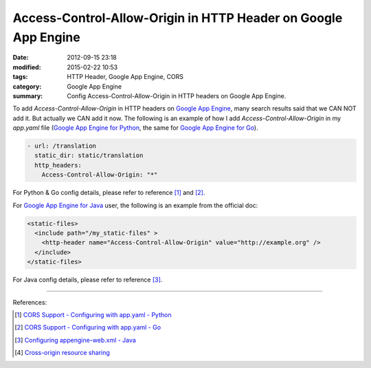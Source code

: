 Access-Control-Allow-Origin in HTTP Header on Google App Engine
###############################################################

:date: 2012-09-15 23:18
:modified: 2015-02-22 10:53
:tags: HTTP Header, Google App Engine, CORS
:category: Google App Engine
:summary: Config Access-Control-Allow-Origin in HTTP headers on Google App Engine.


To add *Access-Control-Allow-Origin* in HTTP headers on `Google App Engine`_,
many search results said that we CAN NOT add it. But actually we CAN add it now.
The following is an example of how I add *Access-Control-Allow-Origin* in my
*app.yaml* file (`Google App Engine for Python`_, the same for
`Google App Engine for Go`_).

.. code-block:: yaml

  - url: /translation
    static_dir: static/translation
    http_headers:
      Access-Control-Allow-Origin: "*"

For Python & Go config details, please refer to reference [1]_ and [2]_.

For `Google App Engine for Java`_ user, the following is an example from the
official doc:

.. code-block:: xml

  <static-files>
    <include path="/my_static-files" >
      <http-header name="Access-Control-Allow-Origin" value="http://example.org" />
    </include>
  </static-files>

For Java config details, please refer to reference [3]_.

----

References:

.. [1] `CORS Support - Configuring with app.yaml - Python <https://cloud.google.com/appengine/docs/python/config/appconfig#cors_support>`_

.. [2] `CORS Support - Configuring with app.yaml - Go <https://cloud.google.com/appengine/docs/go/config/appconfig#cors_support>`_

.. [3] `Configuring appengine-web.xml - Java <https://cloud.google.com/appengine/docs/java/config/appconfig#Java_appengine_web_xml_Including_and_excluding_files>`_

.. [4] `Cross-origin resource sharing <http://en.wikipedia.org/wiki/Cross-origin_resource_sharing>`_


.. _Google App Engine: https://cloud.google.com/appengine/docs

.. _Google App Engine for Python: https://cloud.google.com/appengine/docs/python/

.. _Google App Engine for Go: https://cloud.google.com/appengine/docs/go/

.. _Google App Engine for Java: https://cloud.google.com/appengine/docs/java/

